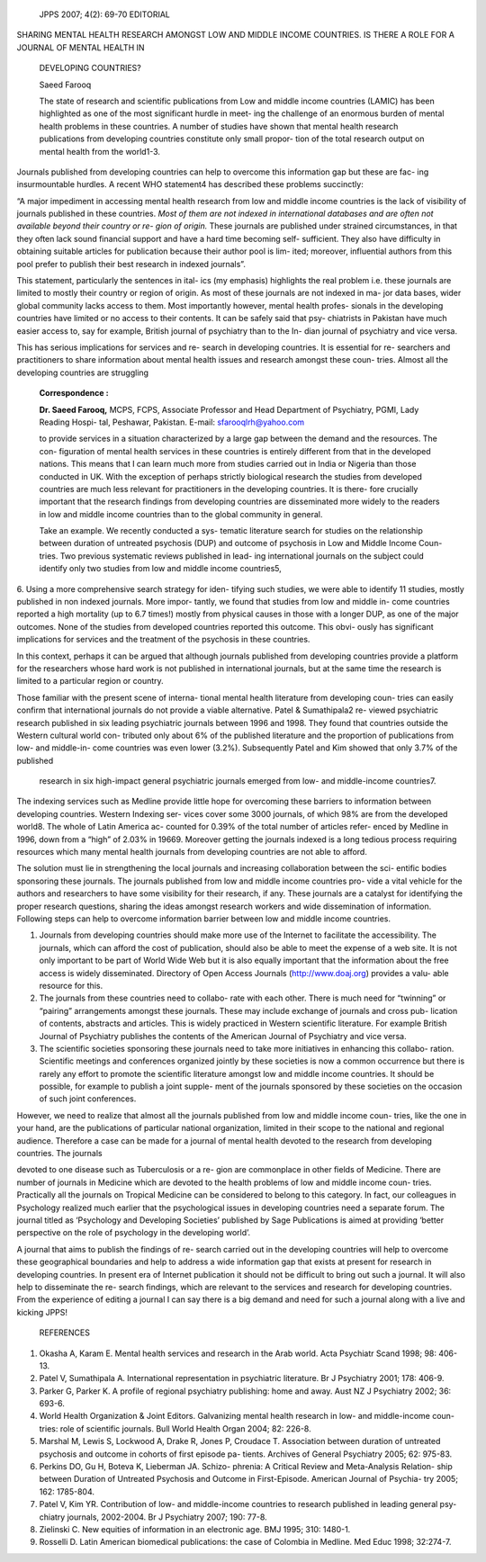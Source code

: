    JPPS 2007; 4(2): 69-70 EDITORIAL

SHARING MENTAL HEALTH RESEARCH AMONGST LOW AND MIDDLE INCOME COUNTRIES.
IS THERE A ROLE FOR A JOURNAL OF MENTAL HEALTH IN

   DEVELOPING COUNTRIES?

   Saeed Farooq

   The state of research and scientific publications from Low and middle
   income countries (LAMIC) has been highlighted as one of the most
   significant hurdle in meet- ing the challenge of an enormous burden
   of mental health problems in these countries. A number of studies
   have shown that mental health research publications from developing
   countries constitute only small propor- tion of the total research
   output on mental health from the world1-3.

Journals published from developing countries can help to overcome this
information gap but these are fac- ing insurmountable hurdles. A recent
WHO statement4 has described these problems succinctly:

“A major impediment in accessing mental health research from low and
middle income countries is the lack of visibility of journals published
in these countries. *Most of them are not indexed in international
databases and are often not available beyond their country or re- gion
of origin.* These journals are published under strained circumstances,
in that they often lack sound financial support and have a hard time
becoming self- sufficient. They also have difficulty in obtaining
suitable articles for publication because their author pool is lim-
ited; moreover, influential authors from this pool prefer to publish
their best research in indexed journals”.

This statement, particularly the sentences in ital- ics (my emphasis)
highlights the real problem i.e. these journals are limited to mostly
their country or region of origin. As most of these journals are not
indexed in ma- jor data bases, wider global community lacks access to
them. Most importantly however, mental health profes- sionals in the
developing countries have limited or no access to their contents. It can
be safely said that psy- chiatrists in Pakistan have much easier access
to, say for example, British journal of psychiatry than to the In- dian
journal of psychiatry and vice versa.

This has serious implications for services and re- search in developing
countries. It is essential for re- searchers and practitioners to share
information about mental health issues and research amongst these coun-
tries. Almost all the developing countries are struggling

   **Correspondence :**

   **Dr. Saeed Farooq,** MCPS, FCPS, Associate Professor and Head
   Department of Psychiatry, PGMI, Lady Reading Hospi- tal, Peshawar,
   Pakistan. E-mail: sfarooqlrh@yahoo.com

   to provide services in a situation characterized by a large gap
   between the demand and the resources. The con- figuration of mental
   health services in these countries is entirely different from that in
   the developed nations. This means that I can learn much more from
   studies carried out in India or Nigeria than those conducted in UK.
   With the exception of perhaps strictly biological research the
   studies from developed countries are much less relevant for
   practitioners in the developing countries. It is there- fore
   crucially important that the research findings from developing
   countries are disseminated more widely to the readers in low and
   middle income countries than to the global community in general.

   Take an example. We recently conducted a sys- tematic literature
   search for studies on the relationship between duration of untreated
   psychosis (DUP) and outcome of psychosis in Low and Middle Income
   Coun- tries. Two previous systematic reviews published in lead- ing
   international journals on the subject could identify only two studies
   from low and middle income countries5,

6. Using a more comprehensive search strategy for iden- tifying such
studies, we were able to identify 11 studies, mostly published in non
indexed journals. More impor- tantly, we found that studies from low and
middle in- come countries reported a high mortality (up to 6.7 times!)
mostly from physical causes in those with a longer DUP, as one of the
major outcomes. None of the studies from developed countries reported
this outcome. This obvi- ously has significant implications for services
and the treatment of the psychosis in these countries.

In this context, perhaps it can be argued that although journals
published from developing countries provide a platform for the
researchers whose hard work is not published in international journals,
but at the same time the research is limited to a particular region or
country.

Those familiar with the present scene of interna- tional mental health
literature from developing coun- tries can easily confirm that
international journals do not provide a viable alternative. Patel &
Sumathipala2 re- viewed psychiatric research published in six leading
psychiatric journals between 1996 and 1998. They found that countries
outside the Western cultural world con- tributed only about 6% of the
published literature and the proportion of publications from low- and
middle-in- come countries was even lower (3.2%). Subsequently Patel and
Kim showed that only 3.7% of the published

   research in six high-impact general psychiatric journals emerged from
   low- and middle-income countries7.

The indexing services such as Medline provide little hope for overcoming
these barriers to information between developing countries. Western
Indexing ser- vices cover some 3000 journals, of which 98% are from the
developed world8. The whole of Latin America ac- counted for 0.39% of
the total number of articles refer- enced by Medline in 1996, down from
a “high” of 2.03% in 19669. Moreover getting the journals indexed is a
long tedious process requiring resources which many mental health
journals from developing countries are not able to afford.

The solution must lie in strengthening the local journals and increasing
collaboration between the sci- entific bodies sponsoring these journals.
The journals published from low and middle income countries pro- vide a
vital vehicle for the authors and researchers to have some visibility
for their research, if any. These journals are a catalyst for
identifying the proper research questions, sharing the ideas amongst
research workers and wide dissemination of information. Following steps
can help to overcome information barrier between low and middle income
countries.

1. Journals from developing countries should make more use of the
   Internet to facilitate the accessibility. The journals, which can
   afford the cost of publication, should also be able to meet the
   expense of a web site. It is not only important to be part of World
   Wide Web but it is also equally important that the information about
   the free access is widely disseminated. Directory of Open Access
   Journals (http://www.doaj.org) provides a valu- able resource for
   this.

2. The journals from these countries need to collabo- rate with each
   other. There is much need for “twinning” or “pairing” arrangements
   amongst these journals. These may include exchange of journals and
   cross pub- lication of contents, abstracts and articles. This is
   widely practiced in Western scientific literature. For example
   British Journal of Psychiatry publishes the contents of the American
   Journal of Psychiatry and vice versa.

3. The scientific societies sponsoring these journals need to take more
   initiatives in enhancing this collabo- ration. Scientific meetings
   and conferences organized jointly by these societies is now a common
   occurrence but there is rarely any effort to promote the scientific
   literature amongst low and middle income countries. It should be
   possible, for example to publish a joint supple- ment of the journals
   sponsored by these societies on the occasion of such joint
   conferences.

However, we need to realize that almost all the journals published from
low and middle income coun- tries, like the one in your hand, are the
publications of particular national organization, limited in their scope
to the national and regional audience. Therefore a case can be made for
a journal of mental health devoted to the research from developing
countries. The journals

devoted to one disease such as Tuberculosis or a re- gion are
commonplace in other fields of Medicine. There are number of journals in
Medicine which are devoted to the health problems of low and middle
income coun- tries. Practically all the journals on Tropical Medicine
can be considered to belong to this category. In fact, our colleagues in
Psychology realized much earlier that the psychological issues in
developing countries need a separate forum. The journal titled as
‘Psychology and Developing Societies’ published by Sage Publications is
aimed at providing ‘better perspective on the role of psychology in the
developing world’.

A journal that aims to publish the findings of re- search carried out in
the developing countries will help to overcome these geographical
boundaries and help to address a wide information gap that exists at
present for research in developing countries. In present era of Internet
publication it should not be difficult to bring out such a journal. It
will also help to disseminate the re- search findings, which are
relevant to the services and research for developing countries. From the
experience of editing a journal I can say there is a big demand and need
for such a journal along with a live and kicking JPPS!

   REFERENCES

1. Okasha A, Karam E. Mental health services and research in the Arab
   world. Acta Psychiatr Scand 1998; 98: 406-13.

2. Patel V, Sumathipala A. International representation in psychiatric
   literature. Br J Psychiatry 2001; 178: 406-9.

3. Parker G, Parker K. A profile of regional psychiatry publishing: home
   and away. Aust NZ J Psychiatry 2002; 36: 693-6.

4. World Health Organization & Joint Editors. Galvanizing mental health
   research in low- and middle-income coun- tries: role of scientific
   journals. Bull World Health Organ 2004; 82: 226-8.

5. Marshal M, Lewis S, Lockwood A, Drake R, Jones P, Croudace T.
   Association between duration of untreated psychosis and outcome in
   cohorts of first episode pa- tients. Archives of General Psychiatry
   2005; 62: 975-83.

6. Perkins DO, Gu H, Boteva K, Lieberman JA. Schizo- phrenia: A Critical
   Review and Meta-Analysis Relation- ship between Duration of Untreated
   Psychosis and Outcome in First-Episode. American Journal of Psychia-
   try 2005; 162: 1785-804.

7. Patel V, Kim YR. Contribution of low- and middle-income countries to
   research published in leading general psy- chiatry journals,
   2002-2004. Br J Psychiatry 2007; 190: 77-8.

8. Zielinski C. New equities of information in an electronic age. BMJ
   1995; 310: 1480-1.

9. Rosselli D. Latin American biomedical publications: the case of
   Colombia in Medline. Med Educ 1998; 32:274-7.
